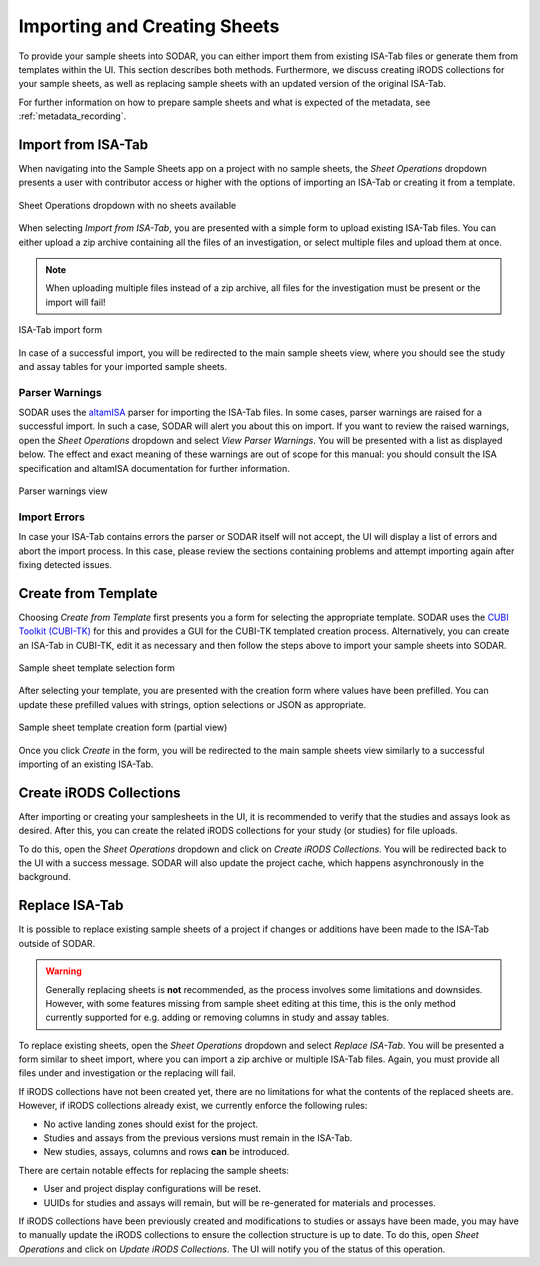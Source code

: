 .. _app_samplesheets_create:

Importing and Creating Sheets
^^^^^^^^^^^^^^^^^^^^^^^^^^^^^

To provide your sample sheets into SODAR, you can either import them from
existing ISA-Tab files or generate them from templates within the UI. This
section describes both methods. Furthermore, we discuss creating iRODS
collections for your sample sheets, as well as replacing sample sheets with an
updated version of the original ISA-Tab.

For further information on how to prepare sample sheets and what is expected of
the metadata, see :ref:`metadata_recording`.


Import from ISA-Tab
===================

When navigating into the Sample Sheets app on a project with no sample sheets,
the *Sheet Operations* dropdown presents a user with contributor access or
higher with the options of importing an ISA-Tab or creating it from a template.

.. figure:: _static/app_samplesheets/sheet_ops_import.png
    :align: center
    :scale: 75%

    Sheet Operations dropdown with no sheets available

When selecting *Import from ISA-Tab*, you are presented with a simple form to
upload existing ISA-Tab files. You can either upload a zip archive containing
all the files of an investigation, or select multiple files and upload them at
once.

.. note::

    When uploading multiple files instead of a zip archive, all files for the
    investigation must be present or the import will fail!

.. figure:: _static/app_samplesheets/sheet_import.png
    :align: center
    :scale: 70%

    ISA-Tab import form

In case of a successful import, you will be redirected to the main sample sheets
view, where you should see the study and assay tables for your imported sample
sheets.

Parser Warnings
---------------

SODAR uses the `altamISA <https://github.com/bihealth/altamisa>`_ parser for
importing the ISA-Tab files. In some cases, parser warnings are raised for a
successful import. In such a case, SODAR will alert you about this on import. If
you want to review the raised warnings, open the *Sheet Operations* dropdown and
select *View Parser Warnings*. You will be presented with a list as displayed
below. The effect and exact meaning of these warnings are out of scope for this
manual: you should consult the ISA specification and altamISA documentation for
further information.

.. figure:: _static/app_samplesheets/parser_warnings.png
    :align: center
    :scale: 65%

    Parser warnings view

Import Errors
-------------

In case your ISA-Tab contains errors the parser or SODAR itself will not accept,
the UI will display a list of errors and abort the import process. In this case,
please review the sections containing problems and attempt importing again after
fixing detected issues.


Create from Template
====================

Choosing *Create from Template* first presents you a form for selecting the
appropriate template. SODAR uses the
`CUBI Toolkit (CUBI-TK) <https://github.com/bihealth/cubi-tk>`_ for this and
provides a GUI for the CUBI-TK templated creation process. Alternatively, you
can create an ISA-Tab in CUBI-TK, edit it as necessary and then follow the steps
above to import your sample sheets into SODAR.

.. figure:: _static/app_samplesheets/sheet_template_select.png
    :align: center
    :scale: 70%

    Sample sheet template selection form

After selecting your template, you are presented with the creation form where
values have been prefilled. You can update these prefilled values with strings,
option selections or JSON as appropriate.

.. figure:: _static/app_samplesheets/sheet_template_create.png
    :align: center
    :scale: 70%

    Sample sheet template creation form (partial view)

Once you click *Create* in the form, you will be redirected to the main sample
sheets view similarly to a successful importing of an existing ISA-Tab.


Create iRODS Collections
========================

After importing or creating your samplesheets in the UI, it is recommended to
verify that the studies and assays look as desired. After this, you can create
the related iRODS collections for your study (or studies) for file uploads.

To do this, open the *Sheet Operations* dropdown and click on
*Create iRODS Collections*. You will be redirected back to the UI with a success
message. SODAR will also update the project cache, which happens asynchronously
in the background.


Replace ISA-Tab
===============

It is possible to replace existing sample sheets of a project if changes or
additions have been made to the ISA-Tab outside of SODAR.

.. warning::

    Generally replacing sheets is **not** recommended, as the process involves
    some limitations and downsides. However, with some features missing from
    sample sheet editing at this time, this is the only method currently
    supported for e.g. adding or removing columns in study and assay tables.

To replace existing sheets, open the *Sheet Operations* dropdown and select
*Replace ISA-Tab*. You will be presented a form similar to sheet import, where
you can import a zip archive or multiple ISA-Tab files. Again, you must provide
all files under and investigation or the replacing will fail.

If iRODS collections have not been created yet, there are no limitations for
what the contents of the replaced sheets are. However, if iRODS collections
already exist, we currently enforce the following rules:

- No active landing zones should exist for the project.
- Studies and assays from the previous versions must remain in the ISA-Tab.
- New studies, assays, columns and rows **can** be introduced.

There are certain notable effects for replacing the sample sheets:

- User and project display configurations will be reset.
- UUIDs for studies and assays will remain, but will be re-generated for
  materials and processes.

If iRODS collections have been previously created and modifications to studies
or assays have been made, you may have to manually update the iRODS collections
to ensure the collection structure is up to date. To do this, open
*Sheet Operations* and click on *Update iRODS Collections*. The UI will notify
you of the status of this operation.
